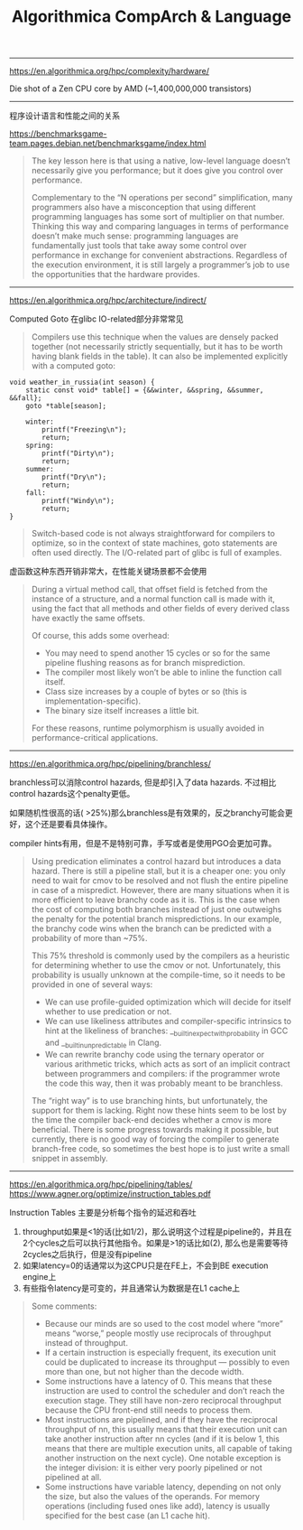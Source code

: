 #+title: Algorithmica CompArch & Language

----------

https://en.algorithmica.org/hpc/complexity/hardware/

Die shot of a Zen CPU core by AMD (~1,400,000,000 transistors)

[[../images/Pasted-Image-20231225103810.png]]

----------

程序设计语言和性能之间的关系

https://benchmarksgame-team.pages.debian.net/benchmarksgame/index.html

#+BEGIN_QUOTE
The key lesson here is that using a native, low-level language doesn’t necessarily give you performance; but it does give you control over performance.

Complementary to the “N operations per second” simplification, many programmers also have a misconception that using different programming languages has some sort of multiplier on that number. Thinking this way and comparing languages in terms of performance doesn’t make much sense: programming languages are fundamentally just tools that take away some control over performance in exchange for convenient abstractions. Regardless of the execution environment, it is still largely a programmer’s job to use the opportunities that the hardware provides.
#+END_QUOTE

----------

https://en.algorithmica.org/hpc/architecture/indirect/

Computed Goto 在glibc IO-related部分非常常见

#+BEGIN_QUOTE
Compilers use this technique when the values are densely packed together (not necessarily strictly sequentially, but it has to be worth having blank fields in the table). It can also be implemented explicitly with a computed goto:
#+END_QUOTE

#+BEGIN_SRC C++
void weather_in_russia(int season) {
    static const void* table[] = {&&winter, &&spring, &&summer, &&fall};
    goto *table[season];

    winter:
        printf("Freezing\n");
        return;
    spring:
        printf("Dirty\n");
        return;
    summer:
        printf("Dry\n");
        return;
    fall:
        printf("Windy\n");
        return;
}
#+END_SRC

#+BEGIN_QUOTE
Switch-based code is not always straightforward for compilers to optimize, so in the context of state machines, goto statements are often used directly. The I/O-related part of glibc is full of examples.
#+END_QUOTE


虚函数这种东西开销非常大，在性能关键场景都不会使用

#+BEGIN_QUOTE
During a virtual method call, that offset field is fetched from the instance of a structure, and a normal function call is made with it, using the fact that all methods and other fields of every derived class have exactly the same offsets.

Of course, this adds some overhead:
- You may need to spend another 15 cycles or so for the same pipeline flushing reasons as for branch misprediction.
- The compiler most likely won’t be able to inline the function call itself.
- Class size increases by a couple of bytes or so (this is implementation-specific).
- The binary size itself increases a little bit.

For these reasons, runtime polymorphism is usually avoided in performance-critical applications.
#+END_QUOTE

----------

https://en.algorithmica.org/hpc/pipelining/branchless/

branchless可以消除control hazards, 但是却引入了data hazards. 不过相比control hazards这个penalty更低。

如果随机性很高的话( >25%)那么branchless是有效果的，反之branchy可能会更好，这个还是要看具体操作。

compiler hints有用，但是不是特别可靠，手写或者是使用PGO会更加可靠。

#+BEGIN_QUOTE
Using predication eliminates a control hazard but introduces a data hazard. There is still a pipeline stall, but it is a cheaper one: you only need to wait for cmov to be resolved and not flush the entire pipeline in case of a mispredict.
However, there are many situations when it is more efficient to leave branchy code as it is. This is the case when the cost of computing both branches instead of just one outweighs the penalty for the potential branch mispredictions.
In our example, the branchy code wins when the branch can be predicted with a probability of more than ~75%.

This 75% threshold is commonly used by the compilers as a heuristic for determining whether to use the cmov or not. Unfortunately, this probability is usually unknown at the compile-time, so it needs to be provided in one of several ways:
- We can use profile-guided optimization which will decide for itself whether to use predication or not.
- We can use likeliness attributes and compiler-specific intrinsics to hint at the likeliness of branches: __builtin_expect_with_probability in GCC and __builtin_unpredictable in Clang.
- We can rewrite branchy code using the ternary operator or various arithmetic tricks, which acts as sort of an implicit contract between programmers and compilers: if the programmer wrote the code this way, then it was probably meant to be branchless.

The “right way” is to use branching hints, but unfortunately, the support for them is lacking. Right now these hints seem to be lost by the time the compiler back-end decides whether a cmov is more beneficial. There is some progress towards making it possible, but currently, there is no good way of forcing the compiler to generate branch-free code, so sometimes the best hope is to just write a small snippet in assembly.
#+END_QUOTE

----------

https://en.algorithmica.org/hpc/pipelining/tables/
https://www.agner.org/optimize/instruction_tables.pdf

Instruction Tables 主要是分析每个指令的延迟和吞吐
1. throughput如果是<1的话(比如1/2)，那么说明这个过程是pipeline的，并且在2个cycles之后可以执行其他指令。如果是>1的话比如(2), 那么也是需要等待2cycles之后执行，但是没有pipeline
2. 如果latency=0的话通常以为这CPU只是在FE上，不会到BE execution engine上
3. 有些指令latency是可变的，并且通常认为数据是在L1 cache上

[[../images/Pasted-Image-20231225103826.png]]

#+BEGIN_QUOTE
Some comments:
- Because our minds are so used to the cost model where “more” means “worse,” people mostly use reciprocals of throughput instead of throughput.
- If a certain instruction is especially frequent, its execution unit could be duplicated to increase its throughput — possibly to even more than one, but not higher than the decode width.
- Some instructions have a latency of 0. This means that these instruction are used to control the scheduler and don’t reach the execution stage. They still have non-zero reciprocal throughput because the CPU front-end still needs to process them.
- Most instructions are pipelined, and if they have the reciprocal throughput of nn, this usually means that their execution unit can take another instruction after nn cycles (and if it is below 1, this means that there are multiple execution units, all capable of taking another instruction on the next cycle). One notable exception is the integer division: it is either very poorly pipelined or not pipelined at all.
- Some instructions have variable latency, depending on not only the size, but also the values of the operands. For memory operations (including fused ones like add), latency is usually specified for the best case (an L1 cache hit).
#+END_QUOTE
